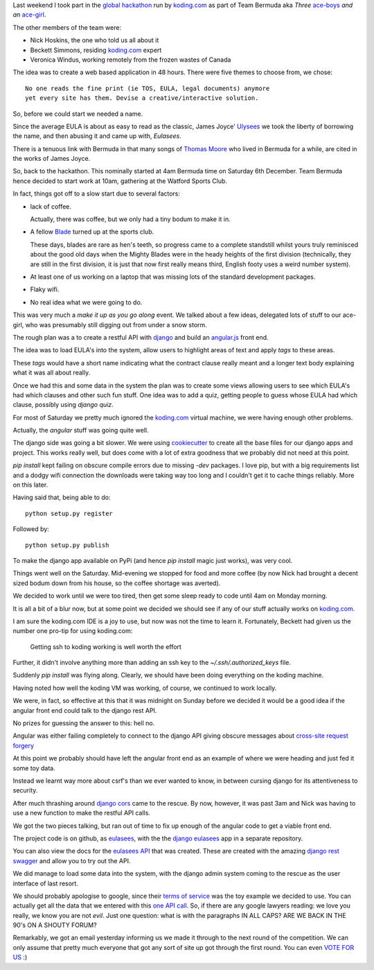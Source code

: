 .. title: Global Hackathon, Team Bermuda
.. slug: global-hackathon-team-bermuda
.. date: 2014-12-13 22:37:29 UTC
.. tags: hackathon
.. link: 
.. description: 
.. type: text

Last weekend I took part in the `global hackathon`_ run by
`koding.com`_ as part of Team Bermuda aka *Three* `ace-boys`_ *and an*
`ace-girl`_.

The other members of the team were:

* Nick Hoskins, the one who told us all about it
* Beckett Simmons, residing `koding.com`_ expert
* Veronica Windus, working remotely from the frozen wastes of Canada

The idea was to create a web based application in 48 hours.  There
were five themes to choose from, we chose::

  No one reads the fine print (ie TOS, EULA, legal documents) anymore
  yet every site has them. Devise a creative/interactive solution.

So, before we could start we needed a name.

Since the average EULA is about as easy to read as the classic, James
Joyce' `Ulysees`_ we took the liberty of borrowing the name, and then
abusing it and came up with, *Eulasees*.

There is a tenuous link with Bermuda in that many songs of `Thomas
Moore`_ who lived in Bermuda for a while, are cited in the works of
James Joyce.

So, back to the hackathon.  This nominally started at 4am Bermuda time
on Saturday 6th December.  Team Bermuda hence decided to start work at
10am, gathering at the Watford Sports Club.

In fact, things got off to a slow start due to several factors:

* lack of coffee.
 
  Actually, there was coffee, but we only had a tiny bodum to make it
  in.  

* A fellow `Blade`_ turned up at the sports club.  

  These days, blades are rare as hen's teeth, so progress came to a
  complete standstill whilst yours truly reminisced about the good old
  days when the Mighty Blades were in the heady heights of the first
  division (technically, they are still in the first division, it is
  just that now first really means third, English footy uses a weird
  number system).

* At least one of us working on a laptop that was missing lots of the
  standard development packages.

* Flaky wifi.

* No real idea what we were going to do.

This was very much a *make it up as you go along* event.   We talked
about a few ideas, delegated lots of stuff to our ace-girl, who was
presumably still digging out from under a snow storm.

The rough plan was a to create a restful API with `django`_ and build
an `angular.js`_ front end.

The idea was to load EULA's into the system, allow users to highlight
areas of text and apply *tags* to these areas.

These *tags* would have a short name indicating what the contract
clause really meant and a longer text body explaining what it was all
about really.

Once we had this and some data in the system the plan was to create
some views allowing users to see which EULA's had which clauses and
other such fun stuff.  One idea was to add a quiz, getting people to
guess whose EULA had which clause, possibly using `django quiz`.

For most of Saturday we pretty much ignored the `koding.com`_ virtual
machine, we were having enough other problems.

Actually, the *angular* stuff was going quite well.  

The django side was going a bit slower.  We were using `cookiecutter`_
to create all the base files for our django apps and project.  This
works really well, but does come with a lot of extra goodness that we
probably did not need at this point.  

*pip install* kept failing on obscure compile errors due to missing
*-dev* packages.  I love pip, but with a big requirements list and a
dodgy wifi connection the downloads were taking way too long and I
couldn't get it to cache things reliably.  More on this later.

Having said that, being able to do::

   python setup.py register

Followed by::

   python setup.py publish

To make the django app available on PyPi (and hence *pip install*
magic just works), was very cool.

Things went well on the Saturday.   Mid-evening we stopped for food
and more coffee (by now Nick had brought a decent sized bodum down
from his house, so the coffee shortage was averted).

We decided to work until we were too tired, then get some sleep ready
to code until 4am on Monday morning.

It is all a bit of a blur now, but at some point we decided we should
see if any of our stuff actually works on `koding.com`_.

I am sure the koding.com IDE is a joy to use, but now was not the time
to learn it.  Fortunately, Beckett had given us the number one pro-tip
for using koding.com:

   Getting ssh to koding working is well worth the effort

Further, it didn't involve anything more than adding an ssh key to the
*~/.ssh/.authorized_keys* file.

Suddenly *pip install* was flying along.  Clearly, we should have been
doing everything on the koding machine.

Having noted how well the koding VM was working, of course, we
continued to work locally.

We were, in fact, so effective at this that it was midnight on Sunday
before we decided it would be a good idea if the angular front end
could talk to the django rest API.

No prizes for guessing the answer to this: hell no.

Angular was either failing completely to connect to the django API
giving obscure messages about `cross-site request forgery`_

At this point we probably should have left the angular front end as an
example of where we were heading and just fed it some toy data.  

Instead we learnt way more about csrf's than we ever wanted to know,
in between cursing django for its attentiveness to security.

After much thrashing around `django cors`_ came to the rescue.  By
now, however, it was past 3am and Nick was having to use a new
function to make the restful API calls.

We got the two pieces talking, but ran out of time to fix up enough of
the angular code to get a viable front end.

The project code is on github, as `eulasees`_, with the the `django
eulasees`_ app in a separate repository.

You can also view the docs for the `eulasees API`_ that was created.
These are created with the amazing `django rest swagger`_ and allow
you to try out the API.

We did manage to load some data into the system, with the django admin
system coming to the rescue as the user interface of last resort.

We should probably apologise to google, since their `terms of
service`_ was the toy example we decided to use.  You can actually get
all the data that we entered with this `one API call`_.  So, if there
are any google lawyers reading: we love you really, we know you are
not *evil*.  Just one question: what is with the paragraphs IN ALL
CAPS?  ARE WE BACK IN THE 90's ON A SHOUTY FORUM?  

Remarkably, we got an email yesterday informing us we made it through
to the next round of the competition.  We can only assume that pretty
much everyone that got any sort of site up got through the first
round.  You can even `VOTE FOR US`_ :)



.. _global hackathon: ../posts/worlds-first-global-hackathon.html

.. _koding.com: https//koding.com
.. _hackathon: https://koding.com/Hackathon

.. _Ulysees: http://en.wikipedia.org/wiki/Ulysses_%28novel%29
.. _Thomas Moore: http://en.wikipedia.org/wiki/Thomas_Moore

.. _Blade: http://en.wikipedia.org/wiki/Sheffield_United_F.C.

.. _django: https://www.djangoproject.com/

.. _angular.js: https://angularjs.org/

.. _django rest framework: http://www.django-rest-framework.org/

.. _django rest swagger: https://github.com/marcgibbons/django-rest-swagger

.. _django quiz: https://github.com/tomwalker/django_quiz/

.. _cookiecutter: https://cookiecutter.readthedocs.org/en/latest/

.. _PyPi: https://pypi.python.org/pypi

.. _ace-girl: http://www.urbandictionary.com/define.php?term=Acegirl

.. _ace-boys: http://www.urbandictionary.com/define.php?term=aceboy

.. _cross-site request forgery: http://en.wikipedia.org/wiki/Cross-site_request_forgery

.. _django cors: https://github.com/ottoyiu/django-cors-headers

.. _eulasees: https://github.com/swfiua/eulasees

.. _django eulasees: https://github.com/swfiua/django_eulasees

.. _eulasees API: http://swfiua.koding.io:8000/docs/

.. _terms of service: http://www.google.com/intl/en/policies/terms/

.. _one API call: http://swfiua.koding.io:8000/eulasees/everythingforeula/4/

.. _VOTE FOR US: http://hackathon.koding.com/entries/team-bermuda
